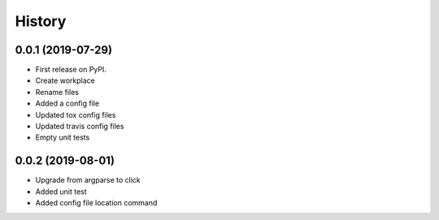 =======
History
=======

0.0.1 (2019-07-29)
------------------

* First release on PyPI.
* Create workplace
* Rename files
* Added a config file
* Updated tox config files
* Updated travis config files
* Empty unit tests

0.0.2 (2019-08-01)
------------------

* Upgrade from argparse to click
* Added unit test
* Added config file location command
